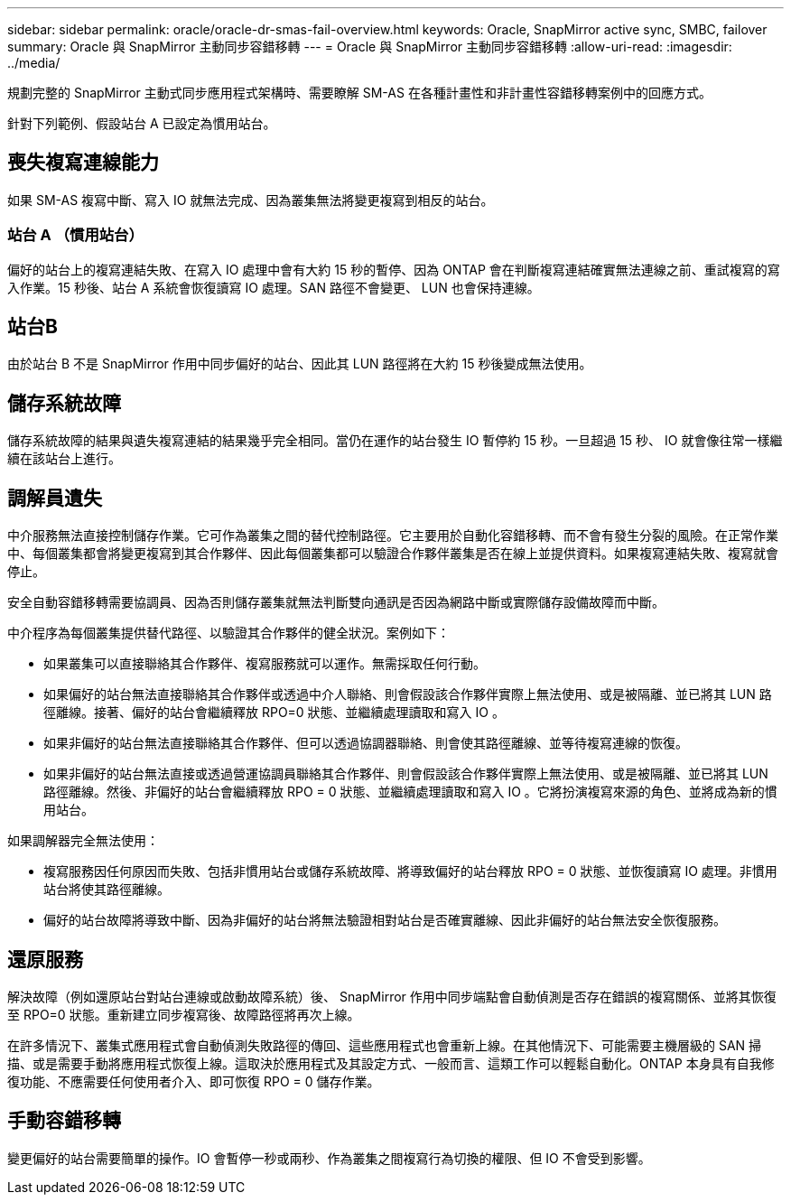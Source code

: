 ---
sidebar: sidebar 
permalink: oracle/oracle-dr-smas-fail-overview.html 
keywords: Oracle, SnapMirror active sync, SMBC, failover 
summary: Oracle 與 SnapMirror 主動同步容錯移轉 
---
= Oracle 與 SnapMirror 主動同步容錯移轉
:allow-uri-read: 
:imagesdir: ../media/


[role="lead"]
規劃完整的 SnapMirror 主動式同步應用程式架構時、需要瞭解 SM-AS 在各種計畫性和非計畫性容錯移轉案例中的回應方式。

針對下列範例、假設站台 A 已設定為慣用站台。



== 喪失複寫連線能力

如果 SM-AS 複寫中斷、寫入 IO 就無法完成、因為叢集無法將變更複寫到相反的站台。



=== 站台 A （慣用站台）

偏好的站台上的複寫連結失敗、在寫入 IO 處理中會有大約 15 秒的暫停、因為 ONTAP 會在判斷複寫連結確實無法連線之前、重試複寫的寫入作業。15 秒後、站台 A 系統會恢復讀寫 IO 處理。SAN 路徑不會變更、 LUN 也會保持連線。



== 站台B

由於站台 B 不是 SnapMirror 作用中同步偏好的站台、因此其 LUN 路徑將在大約 15 秒後變成無法使用。



== 儲存系統故障

儲存系統故障的結果與遺失複寫連結的結果幾乎完全相同。當仍在運作的站台發生 IO 暫停約 15 秒。一旦超過 15 秒、 IO 就會像往常一樣繼續在該站台上進行。



== 調解員遺失

中介服務無法直接控制儲存作業。它可作為叢集之間的替代控制路徑。它主要用於自動化容錯移轉、而不會有發生分裂的風險。在正常作業中、每個叢集都會將變更複寫到其合作夥伴、因此每個叢集都可以驗證合作夥伴叢集是否在線上並提供資料。如果複寫連結失敗、複寫就會停止。

安全自動容錯移轉需要協調員、因為否則儲存叢集就無法判斷雙向通訊是否因為網路中斷或實際儲存設備故障而中斷。

中介程序為每個叢集提供替代路徑、以驗證其合作夥伴的健全狀況。案例如下：

* 如果叢集可以直接聯絡其合作夥伴、複寫服務就可以運作。無需採取任何行動。
* 如果偏好的站台無法直接聯絡其合作夥伴或透過中介人聯絡、則會假設該合作夥伴實際上無法使用、或是被隔離、並已將其 LUN 路徑離線。接著、偏好的站台會繼續釋放 RPO=0 狀態、並繼續處理讀取和寫入 IO 。
* 如果非偏好的站台無法直接聯絡其合作夥伴、但可以透過協調器聯絡、則會使其路徑離線、並等待複寫連線的恢復。
* 如果非偏好的站台無法直接或透過營運協調員聯絡其合作夥伴、則會假設該合作夥伴實際上無法使用、或是被隔離、並已將其 LUN 路徑離線。然後、非偏好的站台會繼續釋放 RPO = 0 狀態、並繼續處理讀取和寫入 IO 。它將扮演複寫來源的角色、並將成為新的慣用站台。


如果調解器完全無法使用：

* 複寫服務因任何原因而失敗、包括非慣用站台或儲存系統故障、將導致偏好的站台釋放 RPO = 0 狀態、並恢復讀寫 IO 處理。非慣用站台將使其路徑離線。
* 偏好的站台故障將導致中斷、因為非偏好的站台將無法驗證相對站台是否確實離線、因此非偏好的站台無法安全恢復服務。




== 還原服務

解決故障（例如還原站台對站台連線或啟動故障系統）後、 SnapMirror 作用中同步端點會自動偵測是否存在錯誤的複寫關係、並將其恢復至 RPO=0 狀態。重新建立同步複寫後、故障路徑將再次上線。

在許多情況下、叢集式應用程式會自動偵測失敗路徑的傳回、這些應用程式也會重新上線。在其他情況下、可能需要主機層級的 SAN 掃描、或是需要手動將應用程式恢復上線。這取決於應用程式及其設定方式、一般而言、這類工作可以輕鬆自動化。ONTAP 本身具有自我修復功能、不應需要任何使用者介入、即可恢復 RPO = 0 儲存作業。



== 手動容錯移轉

變更偏好的站台需要簡單的操作。IO 會暫停一秒或兩秒、作為叢集之間複寫行為切換的權限、但 IO 不會受到影響。
